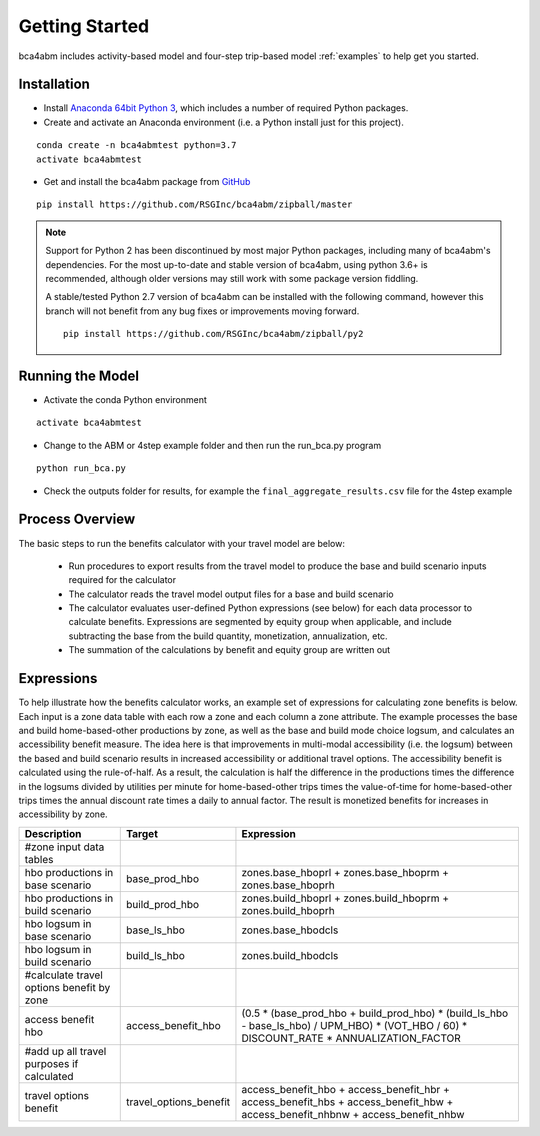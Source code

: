 
Getting Started
===============

bca4abm includes activity-based model and four-step trip-based model :ref:`examples` to help get you started.

Installation
------------

* Install `Anaconda 64bit Python 3 <https://www.anaconda.com/distribution/>`__, which includes a number of required Python packages.
* Create and activate an Anaconda environment (i.e. a Python install just for this project).

::

  conda create -n bca4abmtest python=3.7
  activate bca4abmtest

* Get and install the bca4abm package from `GitHub <https://github.com/RSGInc/bca4abm>`_

::

  pip install https://github.com/RSGInc/bca4abm/zipball/master

.. note::

  Support for Python 2 has been discontinued by most major Python packages, including
  many of bca4abm's dependencies. For the most up-to-date and stable version of bca4abm,
  using python 3.6+ is recommended, although older versions may still work with some package
  version fiddling.

  A stable/tested Python 2.7 version of bca4abm can be installed with the following command,
  however this branch will not benefit from any bug fixes or improvements moving forward.

  ::

    pip install https://github.com/RSGInc/bca4abm/zipball/py2


Running the Model
-----------------

* Activate the conda Python environment

::

  activate bca4abmtest

* Change to the ABM or 4step example folder and then run the run_bca.py program

::

  python run_bca.py

* Check the outputs folder for results, for example the ``final_aggregate_results.csv`` file for the 4step example

Process Overview
----------------

The basic steps to run the benefits calculator with your travel model are below:

  * Run procedures to export results from the travel model to produce the base and build scenario inputs required for the calculator
  * The calculator reads the travel model output files for a base and build scenario
  * The calculator evaluates user-defined Python expressions (see below) for each data processor to calculate benefits.  Expressions are segmented by equity group when applicable, and include subtracting the base from the build quantity, monetization, annualization, etc.
  * The summation of the calculations by benefit and equity group are written out

Expressions
-----------

To help illustrate how the benefits calculator works, an example set of expressions for calculating zone benefits is below.  Each input is a zone data table with
each row a zone and each column a zone attribute.  The example processes the
base and build home-based-other productions by zone, as well as the base and build mode choice logsum, and calculates
an accessibility benefit measure.  The idea here is that improvements in multi-modal accessibility (i.e. the logsum) between the
based and build scenario results in increased accessibility or additional travel options.  The accessibility benefit is calculated
using the rule-of-half.  As a result, the calculation is half the difference in the productions
times the difference in the logsums divided by utilities per minute for home-based-other trips times the value-of-time for
home-based-other trips times the annual discount rate times a daily to annual factor.  The result is monetized benefits for increases
in accessibility by zone.

+-------------------------------------------+------------------------+--------------------------------------------------------------------------------------------------------------------------------------------+
|  Description                              | Target                 | Expression                                                                                                                                 |
+===========================================+========================+============================================================================================================================================+
|  #zone input data tables                  |                        |                                                                                                                                            |
+-------------------------------------------+------------------------+--------------------------------------------------------------------------------------------------------------------------------------------+
|  hbo productions in base scenario         |  base_prod_hbo         |  zones.base_hboprl + zones.base_hboprm + zones.base_hboprh                                                                                 |
+-------------------------------------------+------------------------+--------------------------------------------------------------------------------------------------------------------------------------------+
|  hbo productions in build scenario        |  build_prod_hbo        |  zones.build_hboprl + zones.build_hboprm + zones.build_hboprh                                                                              |
+-------------------------------------------+------------------------+--------------------------------------------------------------------------------------------------------------------------------------------+
|  hbo logsum in base scenario              |  base_ls_hbo           |  zones.base_hbodcls                                                                                                                        |
+-------------------------------------------+------------------------+--------------------------------------------------------------------------------------------------------------------------------------------+
|  hbo logsum in build scenario             |  build_ls_hbo          |  zones.build_hbodcls                                                                                                                       |
+-------------------------------------------+------------------------+--------------------------------------------------------------------------------------------------------------------------------------------+
|  #calculate travel options benefit by zone|                        |                                                                                                                                            |
+-------------------------------------------+------------------------+--------------------------------------------------------------------------------------------------------------------------------------------+
|  access benefit hbo                       |  access_benefit_hbo    |  (0.5 * (base_prod_hbo + build_prod_hbo) * (build_ls_hbo - base_ls_hbo) / UPM_HBO) * (VOT_HBO / 60) * DISCOUNT_RATE * ANNUALIZATION_FACTOR |
+-------------------------------------------+------------------------+--------------------------------------------------------------------------------------------------------------------------------------------+
|  #add up all travel purposes if calculated|                        |                                                                                                                                            |
+-------------------------------------------+------------------------+--------------------------------------------------------------------------------------------------------------------------------------------+
|  travel options benefit                   |  travel_options_benefit|  access_benefit_hbo + access_benefit_hbr + access_benefit_hbs + access_benefit_hbw + access_benefit_nhbnw + access_benefit_nhbw            |
+-------------------------------------------+------------------------+--------------------------------------------------------------------------------------------------------------------------------------------+

